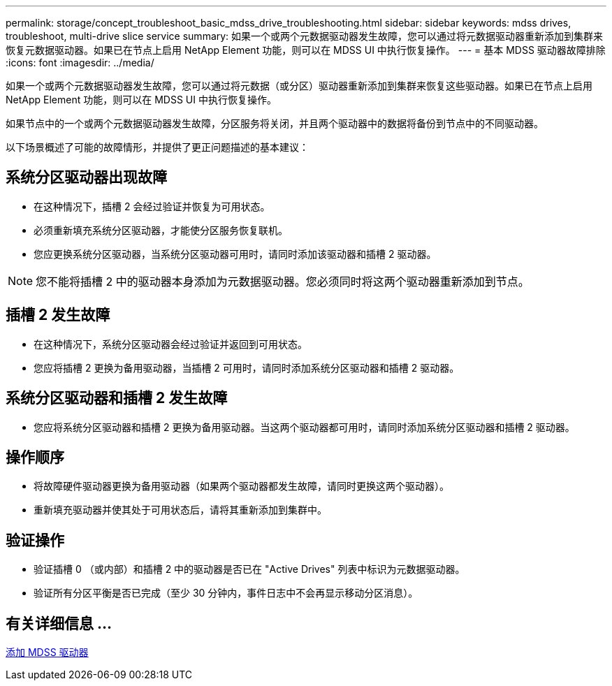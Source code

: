 ---
permalink: storage/concept_troubleshoot_basic_mdss_drive_troubleshooting.html 
sidebar: sidebar 
keywords: mdss drives, troubleshoot, multi-drive slice service 
summary: 如果一个或两个元数据驱动器发生故障，您可以通过将元数据驱动器重新添加到集群来恢复元数据驱动器。如果已在节点上启用 NetApp Element 功能，则可以在 MDSS UI 中执行恢复操作。 
---
= 基本 MDSS 驱动器故障排除
:icons: font
:imagesdir: ../media/


[role="lead"]
如果一个或两个元数据驱动器发生故障，您可以通过将元数据（或分区）驱动器重新添加到集群来恢复这些驱动器。如果已在节点上启用 NetApp Element 功能，则可以在 MDSS UI 中执行恢复操作。

如果节点中的一个或两个元数据驱动器发生故障，分区服务将关闭，并且两个驱动器中的数据将备份到节点中的不同驱动器。

以下场景概述了可能的故障情形，并提供了更正问题描述的基本建议：



== 系统分区驱动器出现故障

* 在这种情况下，插槽 2 会经过验证并恢复为可用状态。
* 必须重新填充系统分区驱动器，才能使分区服务恢复联机。
* 您应更换系统分区驱动器，当系统分区驱动器可用时，请同时添加该驱动器和插槽 2 驱动器。



NOTE: 您不能将插槽 2 中的驱动器本身添加为元数据驱动器。您必须同时将这两个驱动器重新添加到节点。



== 插槽 2 发生故障

* 在这种情况下，系统分区驱动器会经过验证并返回到可用状态。
* 您应将插槽 2 更换为备用驱动器，当插槽 2 可用时，请同时添加系统分区驱动器和插槽 2 驱动器。




== 系统分区驱动器和插槽 2 发生故障

* 您应将系统分区驱动器和插槽 2 更换为备用驱动器。当这两个驱动器都可用时，请同时添加系统分区驱动器和插槽 2 驱动器。




== 操作顺序

* 将故障硬件驱动器更换为备用驱动器（如果两个驱动器都发生故障，请同时更换这两个驱动器）。
* 重新填充驱动器并使其处于可用状态后，请将其重新添加到集群中。




== 验证操作

* 验证插槽 0 （或内部）和插槽 2 中的驱动器是否已在 "Active Drives" 列表中标识为元数据驱动器。
* 验证所有分区平衡是否已完成（至少 30 分钟内，事件日志中不会再显示移动分区消息）。




== 有关详细信息 ...

xref:task_troubleshoot_add_mdss_drives.adoc[添加 MDSS 驱动器]
